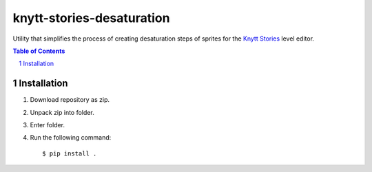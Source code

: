 ==========================
knytt-stories-desaturation
==========================
Utility that simplifies the process of creating desaturation steps of sprites for the `Knytt Stories <http://nifflas.ni2.se/?page=Knytt+Stories>`_ level editor.


.. contents:: Table of Contents
.. section-numbering::


------------
Installation
------------
1. Download repository as zip.
2. Unpack zip into folder.
3. Enter folder.
4. Run the following command: ::

        $ pip install .
